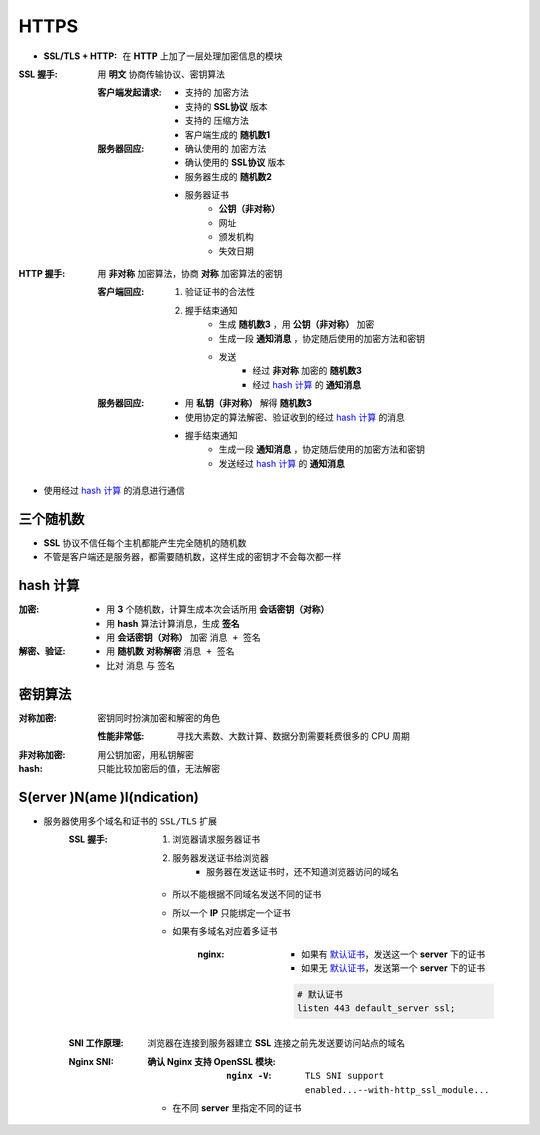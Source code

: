 HTTPS
=====
- :SSL/TLS + HTTP: 在 **HTTP** 上加了一层处理加密信息的模块

:SSL 握手: 用 **明文** 协商传输协议、密钥算法

    :客户端发起请求:
        - 支持的 加密方法
        - 支持的 **SSL协议** 版本
        - 支持的 压缩方法
        - 客户端生成的 **随机数1**
    :服务器回应:
        - 确认使用的 加密方法
        - 确认使用的 **SSL协议** 版本
        - 服务器生成的 **随机数2**
        - 服务器证书
            - **公钥（非对称）**
            - 网址
            - 颁发机构
            - 失效日期
:HTTP 握手: 用 **非对称** 加密算法，协商 **对称** 加密算法的密钥

    :客户端回应:
        1. 验证证书的合法性
        #. 握手结束通知
            - 生成 **随机数3** ，用 **公钥（非对称）** 加密
            - 生成一段 **通知消息** ，协定随后使用的加密方法和密钥
            - 发送
                - 经过 **非对称** 加密的 **随机数3**
                - 经过 `hash 计算`_ 的 **通知消息**
    :服务器回应:
        - 用 **私钥（非对称）** 解得 **随机数3**
        - 使用协定的算法解密、验证收到的经过 `hash 计算`_ 的消息
        - 握手结束通知
            - 生成一段 **通知消息** ，协定随后使用的加密方法和密钥
            - 发送经过 `hash 计算`_ 的 **通知消息**

- 使用经过 `hash 计算`_ 的消息进行通信


三个随机数
--------------
- **SSL** 协议不信任每个主机都能产生完全随机的随机数
- 不管是客户端还是服务器，都需要随机数，这样生成的密钥才不会每次都一样


hash 计算
---------

:加密:
    - 用 **3** 个随机数，计算生成本次会话所用 **会话密钥（对称）**
    - 用 **hash** 算法计算消息，生成 **签名**
    - 用 **会话密钥（对称）** 加密 ``消息 + 签名``
:解密、验证:
    - 用 **随机数** **对称解密** ``消息 + 签名``
    - 比对 ``消息`` 与 ``签名``


密钥算法
------------

:对称加密: 密钥同时扮演加密和解密的角色

    :性能非常低: 寻找大素数、大数计算、数据分割需要耗费很多的 CPU 周期
:非对称加密: 用公钥加密，用私钥解密
:hash: 只能比较加密后的值，无法解密



S(erver )N(ame )I(ndication)
-----------------------------
- 服务器使用多个域名和证书的 ``SSL/TLS`` 扩展
    :SSL 握手:
        1. 浏览器请求服务器证书
        2. 服务器发送证书给浏览器
            - 服务器在发送证书时，还不知道浏览器访问的域名

        - 所以不能根据不同域名发送不同的证书
        - 所以一个 **IP** 只能绑定一个证书
        - 如果有多域名对应着多证书

            :nginx:
                - 如果有 `默认证书`_，发送这一个 **server** 下的证书
                - 如果无 `默认证书`_，发送第一个 **server** 下的证书

                .. _`默认证书`:
                .. code-block:: nginx

                    # 默认证书
                    listen 443 default_server ssl;
    :SNI 工作原理: 浏览器在连接到服务器建立 **SSL** 连接之前先发送要访问站点的域名
    :Nginx SNI:
        :确认 Nginx 支持 OpenSSL 模块:
            :``nginx -V``: ``TLS SNI support enabled...--with-http_ssl_module...``

        - 在不同 **server** 里指定不同的证书
